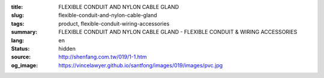 :title: FLEXIBLE CONDUIT AND NYLON CABLE GLAND
:slug: flexible-conduit-and-nylon-cable-gland
:tags: product, flexible-conduit-wiring-accessories
:summary: FLEXIBLE CONDUIT AND NYLON CABLE GLAND - FLEXIBLE CONDUIT & WIRING ACCESSORIES
:lang: en
:status: hidden
:source: http://shenfang.com.tw/019/1-1.htm
:og_image: https://vincelawyer.github.io/santfong/images/019/images/pvc.jpg
